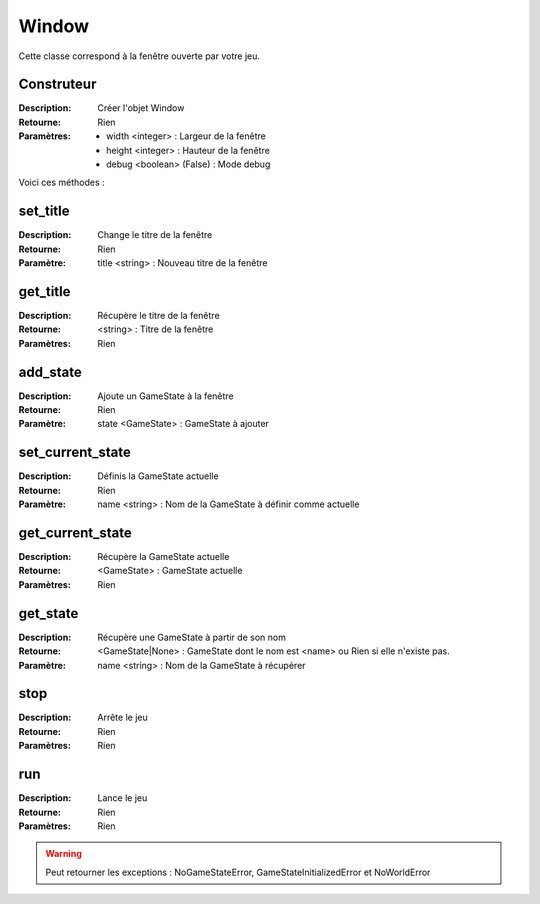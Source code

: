 Window
======

Cette classe correspond à la fenêtre ouverte par votre jeu.

Construteur
-----------

:Description: Créer l'objet Window
:Retourne: Rien
:Paramètres:
    - width <integer> : Largeur de la fenêtre
    - height <integer> : Hauteur de la fenêtre
    - debug <boolean> (False) : Mode debug

Voici ces méthodes :

set_title
---------

:Description: Change le titre de la fenêtre
:Retourne: Rien
:Paramètre: title <string> : Nouveau titre de la fenêtre

get_title
---------

:Description: Récupère le titre de la fenêtre
:Retourne: <string> : Titre de la fenêtre
:Paramètres: Rien

add_state
---------

:Description: Ajoute un GameState à la fenêtre
:Retourne: Rien
:Paramètre: state <GameState> : GameState à ajouter

set_current_state
-----------------

:Description: Définis la GameState actuelle
:Retourne: Rien
:Paramètre: name <string> : Nom de la GameState à définir comme actuelle

get_current_state
-----------------

:Description: Récupère la GameState actuelle
:Retourne: <GameState> : GameState actuelle
:Paramètres: Rien

get_state
---------

:Description: Récupère une GameState à partir de son nom
:Retourne: <GameState|None> : GameState dont le nom est <name> 
    ou Rien si elle n'existe pas.
:Paramètre: name <string> : Nom de la GameState à récupérer

stop
----

:Description: Arrête le jeu
:Retourne: Rien
:Paramètres: Rien

run
---

:Description: Lance le jeu
:Retourne: Rien
:Paramètres: Rien

.. warning:: Peut retourner les exceptions : NoGameStateError, GameStateInitializedError et NoWorldError
